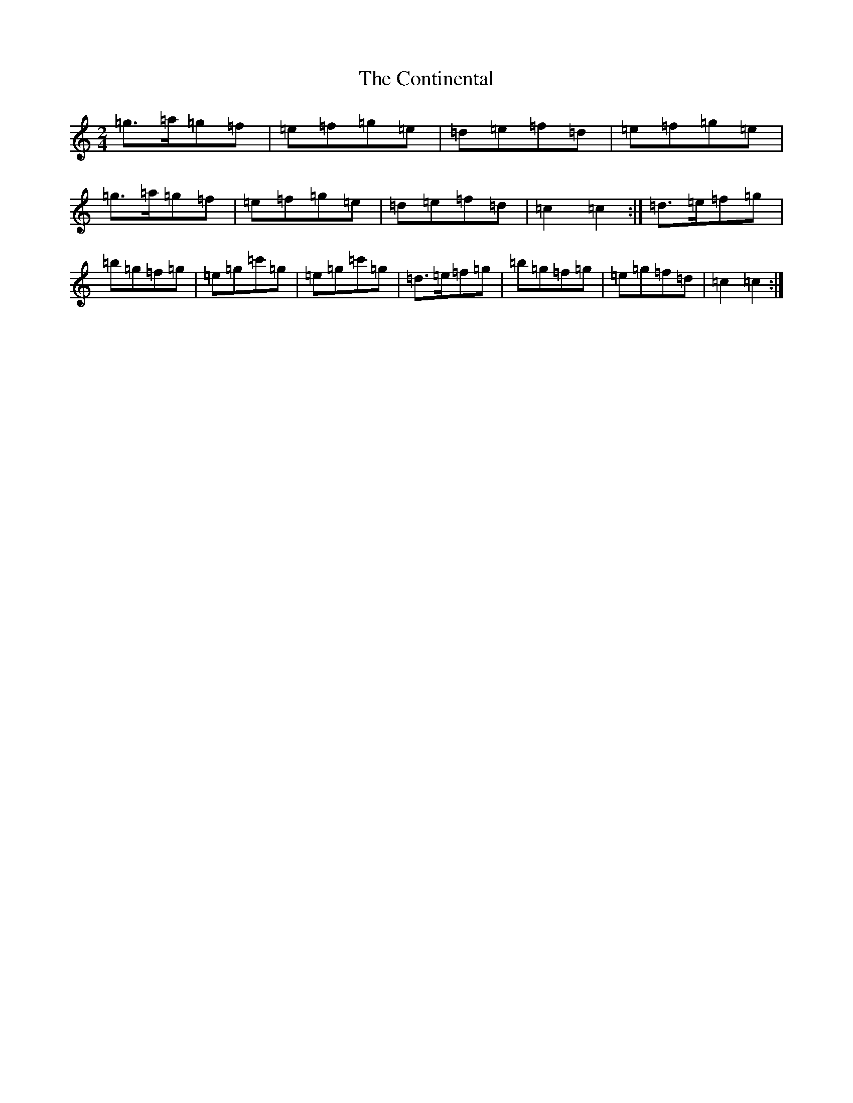 X: 4162
T: Continental, The
S: https://thesession.org/tunes/11121#setting11121
R: polka
M:2/4
L:1/8
K: C Major
=g>=a=g=f|=e=f=g=e|=d=e=f=d|=e=f=g=e|=g>=a=g=f|=e=f=g=e|=d=e=f=d|=c2=c2:|=d>=e=f=g|=b=g=f=g|=e=g=c'=g|=e=g=c'=g|=d>=e=f=g|=b=g=f=g|=e=g=f=d|=c2=c2:|